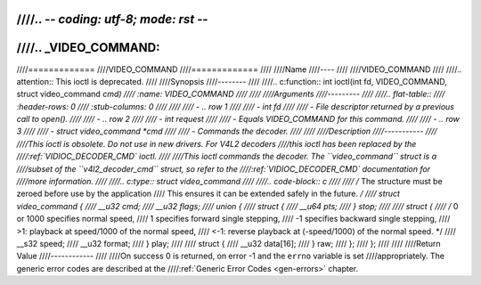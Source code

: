////.. -*- coding: utf-8; mode: rst -*-
////
////.. _VIDEO_COMMAND:
////
////=============
////VIDEO_COMMAND
////=============
////
////Name
////----
////
////VIDEO_COMMAND
////
////.. attention:: This ioctl is deprecated.
////
////Synopsis
////--------
////
////.. c:function:: int ioctl(int fd, VIDEO_COMMAND, struct video_command *cmd)
////    :name: VIDEO_COMMAND
////
////
////Arguments
////---------
////
////.. flat-table::
////    :header-rows:  0
////    :stub-columns: 0
////
////
////    -  .. row 1
////
////       -  int fd
////
////       -  File descriptor returned by a previous call to open().
////
////    -  .. row 2
////
////       -  int request
////
////       -  Equals VIDEO_COMMAND for this command.
////
////    -  .. row 3
////
////       -  struct video_command \*cmd
////
////       -  Commands the decoder.
////
////
////Description
////-----------
////
////This ioctl is obsolete. Do not use in new drivers. For V4L2 decoders
////this ioctl has been replaced by the
////:ref:`VIDIOC_DECODER_CMD` ioctl.
////
////This ioctl commands the decoder. The ``video_command`` struct is a
////subset of the ``v4l2_decoder_cmd`` struct, so refer to the
////:ref:`VIDIOC_DECODER_CMD` documentation for
////more information.
////
////.. c:type:: struct video_command
////
////.. code-block:: c
////
////	/* The structure must be zeroed before use by the application
////	This ensures it can be extended safely in the future. */
////	struct video_command {
////		__u32 cmd;
////		__u32 flags;
////		union {
////			struct {
////				__u64 pts;
////			} stop;
////
////			struct {
////				/* 0 or 1000 specifies normal speed,
////				1 specifies forward single stepping,
////				-1 specifies backward single stepping,
////				>1: playback at speed/1000 of the normal speed,
////				<-1: reverse playback at (-speed/1000) of the normal speed. */
////				__s32 speed;
////				__u32 format;
////			} play;
////
////			struct {
////				__u32 data[16];
////			} raw;
////		};
////	};
////
////
////Return Value
////------------
////
////On success 0 is returned, on error -1 and the ``errno`` variable is set
////appropriately. The generic error codes are described at the
////:ref:`Generic Error Codes <gen-errors>` chapter.
